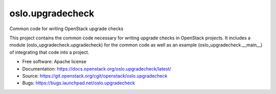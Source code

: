 ===================================
oslo.upgradecheck
===================================

Common code for writing OpenStack upgrade checks

This project contains the common code necessary for writing upgrade checks
in OpenStack projects. It includes a module (oslo_upgradecheck.upgradecheck)
for the common code as well as an example (oslo_upgradecheck.__main__) of
integrating that code into a project.

* Free software: Apache license
* Documentation: https://docs.openstack.org/oslo.upgradecheck/latest/
* Source: https://git.openstack.org/cgit/openstack/oslo.upgradecheck
* Bugs: https://bugs.launchpad.net/oslo.upgradecheck
